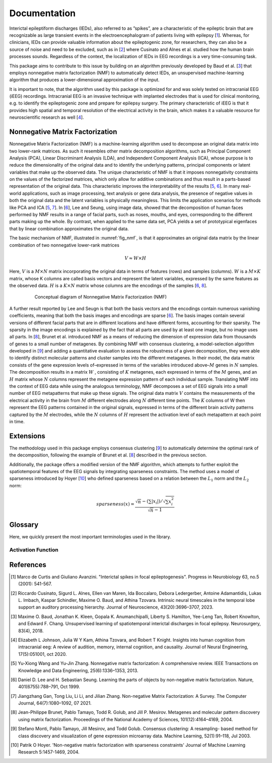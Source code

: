 .. module:: spidet

.. _documentation:

=============
Documentation
=============

Interictal epileptiform discharges (IEDs), also referred to as ”spikes”, are a characteristic of
the epileptic brain that are recognizable as large transient events in the electroencephalogram
of patients living with epilepsy [1_]. Whereas, for clinicians, IEDs can provide valuable information about the epileptogenic
zone, for researchers, they can also be a source of noise and need to be excluded, such as in [2_] where
Cusinato and Alnes et al. studied how the human brain processes sounds. Regardless of the context,
the localization of IEDs in EEG recordings is a very time-consuming task.

This package aims to contribute to this issue by building on an algorithm previously developed by Baud et al. [3_]
that employs nonnegative matrix factorization (NMF) to automatically detect IEDs, an unsupervised machine-learning
algorithm that produces a lower-dimensional approximation of the input.

It is important to note, that the algorithm used by this package is optimized for and was solely tested on
intracranial EEG (iEEG) recordings. Intracranial EEG is an invasive technique with implanted electrodes that is used for
clinical monitoring, e.g. to identify the epileptogenic zone and prepare for epilepsy surgery. The primary
characteristic of iEEG is that it provides high spatial and temporal resolution of the electrical activity
in the brain, which makes it a valuable resource for neuroscientific research as well [4_].

Nonnegative Matrix Factorization
^^^^^^^^^^^^^^^^^^^^^^^^^^^^^^^^

Nonnegative Matrix Factorization (NMF) is a machine-learning algorithm used to decompose an original
data matrix into two lower-rank matrices. As such it resembles other matrix decomposition algorithms,
such as Principal Component Analysis (PCA), Linear Discriminant Analysis (LDA), and Independent
Component Analysis (ICA), whose purpose is to reduce the dimensionality of the original data and to
identify the underlying patterns, principal components or latent variables that make up the observed data.
The unique characteristic of NMF is that it imposes nonnegativity constraints on the values of the factorized
matrices, which only allow for additive combinations and thus result in a parts-based representation of the
original data. This characteristic improves the interpretability of the results [5_, 6_]. In many real-world
applications, such as image processing, text analysis or gene data analysis, the presence of negative values
in both the original data and the latent variables is physically meaningless. This limits the application
scenarios for methods like PCA and ICA [5_, 7_]. In [6_], Lee and Seung, using image data, showed
that the decomposition of human faces performed by NMF results in a range of facial parts, such as noses,
mouths, and eyes, corresponding to the different parts making up the whole. By contrast, when applied to
the same data set, PCA yields a set of prototypical eigenfaces that by linear combination approximates the
original data.

The basic mechanism of NMF, illustrated in :numref:`fig_nmf`, is that it approximates an original data matrix
by the linear combination of two nonnegative lower-rank matrices

.. math::
    V ≈W ×H

Here, :math:`V` is a :math:`M × N` matrix incorporating the original data in terms of features (rows) and samples
(columns). :math:`W` is a :math:`M × K` matrix, whose K columns are called basis vectors and represent the latent
variables, expressed by the same features as the observed data. :math:`H` is a :math:`K × N` matrix whose columns are
the encodings of the samples [6_, 8_].

.. _fig_nmf:

.. figure:: /_images/figure_nmf-1.png
    :align: center
    :figwidth: 80%

    Conceptual diagram of Nonnegative Matrix Factorization (NMF)


A further result reported by Lee and Seugn is that both the basis vectors and the encodings
contain numerous vanishing coefficients, meaning that both the basis images and encodings are sparse [6_].
The basis images contain several versions of different facial parts that are in different locations and have
different forms, accounting for their sparsity. The sparsity in the image encodings is explained by the fact
that all parts are used by at least one image, but no image uses all parts.
In [8_], Brunet et al. introduced NMF as a means of reducing the dimension of expression data from
thousands of genes to a small number of metagenes. By combining NMF with consensus clustering, a
model-selection algorithm developed in [9_] and adding a quantitative evaluation to assess the robustness
of a given decomposition, they were able to identify distinct molecular patterns and cluster samples into
the different metagenes. In their model, the data matrix consists of the gene expression levels of–expressed
in terms of the variables introduced above–:math:`M` genes in :math:`N` samples. The decomposition results in a matrix
:math:`W` , consisting of :math:`K` metagenes, each expressed in terms of the :math:`M` genes, and an :math:`H` matrix
whose :math:`N` columns represent the metagene expression pattern of each individual sample. Translating NMF into the
context of EEG data while using the analogous terminology, NMF decomposes a set of EEG signals into a
small number of EEG metapatterns that make up these signals. The original data matrix :math:`V` contains the
measurements of the electrical activity in the brain from :math:`M` different electrodes along :math:`N` different time
points. The :math:`K` columns of W then represent the EEG patterns contained in the original signals, expressed
in terms of the different brain activity patterns captured by the :math:`M` electrodes, while the :math:`N`
columns of :math:`H` represent the activation level of each metapattern at each point in time.


Extensions
^^^^^^^^^^
The methodology used in this package employs consensus clustering [9_] to automatically determine the optimal rank
of the decomposition, following the example of Brunet et al. [8_] described in the previous section.

Additionally, the package offers a modified version of the NMF algorithm, which attempts to further exploit the
spatiotemporal features of the EEG signals by integrating sparseness constraints. The method uses a
model of sparseness introduced by Hoyer [10_] who defined sparseness based on a relation between the :math:`L_1`
norm and the :math:`L_2` norm:

.. math::

    sparseness(x) = \frac{\sqrt{n} - (\sum | x_i |) / \sqrt{\sum x_{i}^2}}{\sqrt{n} - 1}


Glossary
^^^^^^^^
Here, we quickly present the most important terminologies used in the library.

Activation Function
"""""""""""""""""""

References
^^^^^^^^^^

.. [1] Marco de Curtis and Giuliano Avanzini. "Interictal spikes in focal epileptogenesis".
        Progress in Neurobiology 63, no.5 (2001): 541-567.

.. [2] Riccardo Cusinato, Sigurd L. Alnes, Ellen van Maren, Ida Boccalaro, Debora Ledergerber, Antoine
        Adamantidis, Lukas L. Imbach, Kaspar Schindler, Maxime O. Baud, and Athina Tzovara. Intrinsic
        neural timescales in the temporal lobe support an auditory processing hierarchy. Journal of
        Neuroscience, 43(20):3696–3707, 2023.

.. [3] Maxime O. Baud, Jonathan K. Kleen, Gopala K. Anumanchipalli, Liberty S. Hamilton, Yee-Leng
        Tan, Robert Knowlton, and Edward F. Chang. Unsupervised learning of spatiotemporal interictal
        discharges in focal epilepsy. Neurosurgery, 83(4), 2018.

.. [4] Elizabeth L Johnson, Julia W Y Kam, Athina Tzovara, and Robert T Knight. Insights into human
        cognition from intracranial eeg: A review of audition, memory, internal cognition, and causality.
        Journal of Neural Engineering, 17(5):051001, oct 2020.

.. [5] Yu-Xiong Wang and Yu-Jin Zhang. Nonnegative matrix factorization: A comprehensive review.
        IEEE Transactions on Knowledge and Data Engineering, 25(6):1336–1353, 2013.

.. [6] Daniel D. Lee and H. Sebastian Seung. Learning the parts of objects by non-negative matrix
        factorization. Nature, 401(6755):788–791, Oct 1999.

.. [7] Jiangzhang Gan, Tong Liu, Li Li, and Jilian Zhang. Non-negative Matrix Factorization: A Survey.
        The Computer Journal, 64(7):1080–1092, 07 2021.

.. [8] Jean-Philippe Brunet, Pablo Tamayo, Todd R. Golub, and Jill P. Mesirov. Metagenes and molecular
        pattern discovery using matrix factorization. Proceedings of the National Academy of Sciences,
        101(12):4164–4169, 2004.

.. [9] Stefano Monti, Pablo Tamayo, Jill Mesirov, and Todd Golub. Consensus clustering: A resampling-
        based method for class discovery and visualization of gene expression microarray data. Machine
        Learning, 52(1):91–118, Jul 2003.

.. [10] Patrik O Hoyer. 'Non-negative matrix factorization with sparseness constraints'
        Journal of Machine Learning Research  5:1457-1469, 2004.
